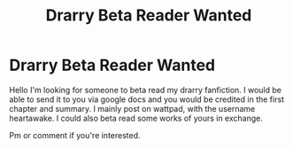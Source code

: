 #+TITLE: Drarry Beta Reader Wanted

* Drarry Beta Reader Wanted
:PROPERTIES:
:Author: heartawake
:Score: 1
:DateUnix: 1559091380.0
:DateShort: 2019-May-29
:FlairText: Request
:END:
Hello I'm looking for someone to beta read my drarry fanfiction. I would be able to send it to you via google docs and you would be credited in the first chapter and summary. I mainly post on wattpad, with the username heartawake. I could also beta read some works of yours in exchange.

Pm or comment if you're interested.


